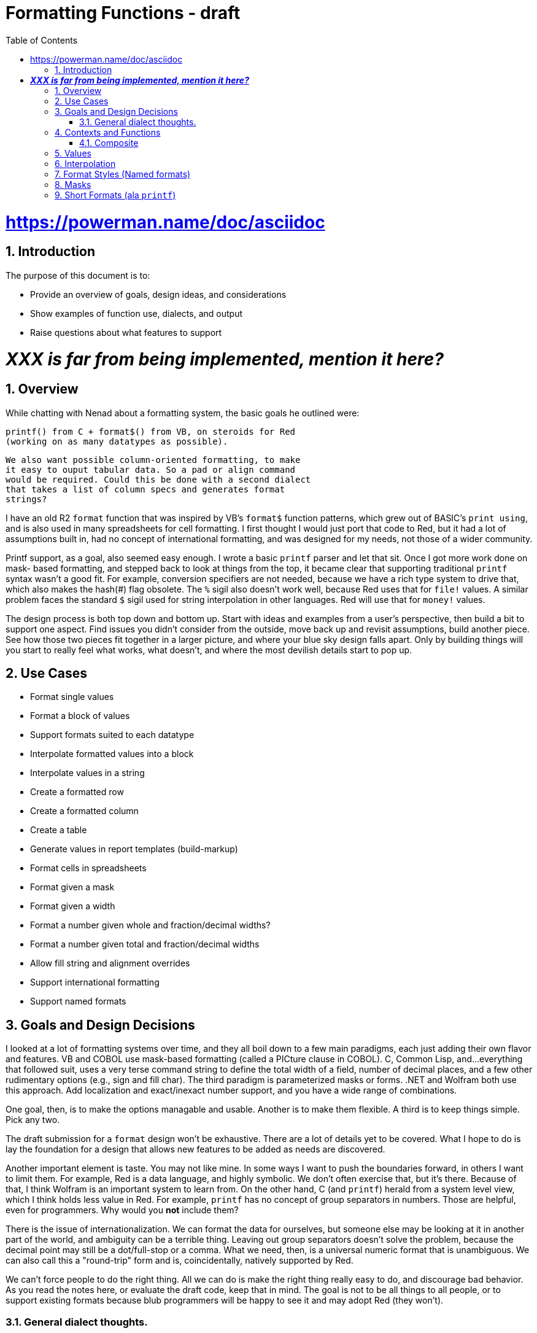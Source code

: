= Formatting Functions - draft
:imagesdir: /images
:toc:
:numbered:

# https://powerman.name/doc/asciidoc

== Introduction

The purpose of this document is to: 

* Provide an overview of goals, design ideas, and considerations
* Show examples of function use, dialects, and output
* Raise questions about what features to support

# _**XXX is far from being implemented, mention it here?**_

== Overview

While chatting with Nenad about a formatting system, the basic goals he
outlined were:

	printf() from C + format$() from VB, on steroids for Red 
	(working on as many datatypes as possible).
	
	We also want possible column-oriented formatting, to make 
	it easy to ouput tabular data. So a pad or align command 
	would be required. Could this be done with a second dialect
	that takes a list of column specs and generates format
	strings?

I have an old R2 `format` function that was inspired by VB's `format$`
function patterns, which grew out of BASIC's `print using`, and is also
used in many spreadsheets for cell formatting. I first thought I would
just port that code to Red, but it had a lot of assumptions built in,
had no concept of international formatting, and was designed for my 
needs, not those of a wider community.

Printf support, as a goal, also seemed easy enough. I wrote a basic
`printf` parser and let that sit. Once I got more work done on mask-
based formatting, and stepped back to look at things from the top,
it became clear that supporting traditional `printf` syntax wasn't a
good fit. For example, conversion specifiers are not needed, because
we have a rich type system to drive that, which also makes the hash(#)
flag obsolete. The `%` sigil also doesn't work well, because Red uses
that for `file!` values. A similar problem faces the standard `$` 
sigil used for string interpolation in other languages. Red will use
that for `money!` values.

The design process is both top down and bottom up. Start with ideas
and examples from a user's perspective, then build a bit to support
one aspect. Find issues you didn't consider from the outside, move
back up and revisit assumptions, build another piece. See how those
two pieces fit together in a larger picture, and where your blue
sky design falls apart. Only by building things will you start to 
really feel what works, what doesn't, and where the most devilish
details start to pop up.

== Use Cases

- Format single values
- Format a block of values
- Support formats suited to each datatype
- Interpolate formatted values into a block
- Interpolate values in a string
- Create a formatted row
- Create a formatted column
- Create a table
- Generate values in report templates (build-markup)
- Format cells in spreadsheets
- Format given a mask
- Format given a width
- Format a number given whole and fraction/decimal widths?
- Format a number given total and fraction/decimal widths
- Allow fill string and alignment overrides
- Support international formatting
- Support named formats

== Goals and Design Decisions

I looked at a lot of formatting systems over time, and they all
boil down to a few main paradigms, each just adding their own
flavor and features. VB and COBOL use mask-based formatting
(called a PICture clause in COBOL). C, Common Lisp, and...everything
that followed suit, uses a very terse command string to define the
total width of a field, number of decimal places, and a few other
rudimentary options (e.g., sign and fill char). The third paradigm
is parameterized masks or forms. .NET and Wolfram both use this 
approach. Add localization and exact/inexact number support, and
you have a wide range of combinations.

One goal, then, is to make the options managable and usable. Another
is to make them flexible. A third is to keep things simple. Pick any
two.

The draft submission for a `format` design won't be exhaustive. There
are a lot of details yet to be covered. What I hope to do is lay the
foundation for a design that allows new features to be added as needs
are discovered.

Another important element is taste. You may not like mine. In some
ways I want to push the boundaries forward, in others I want to limit
them. For example, Red is a data language, and highly symbolic. We
don't often exercise that, but it's there. Because of that, I think
Wolfram is an important system to learn from. On the other hand, C
(and `printf`) herald from a system level view, which I think holds 
less value in Red. For example, `printf` has no concept of group
separators in numbers. Those are helpful, even for programmers. Why
would you *not* include them?

There is the issue of internationalization. We can format the data
for ourselves, but someone else may be looking at it in another part
of the world, and ambiguity can be a terrible thing. Leaving out
group separators doesn't solve the problem, because the decimal 
point may still be a dot/full-stop or a comma. What we need, then,
is a universal numeric format that is unambiguous. We can also call
this a "round-trip" form and is, coincidentally, natively supported
by Red.

We can't force people to do the right thing. All we can do is make
the right thing really easy to do, and discourage bad behavior.
As you read the notes here, or evaluate the draft code, keep that
in mind. The goal is not to be all things to all people, or to 
support existing formats because blub programmers will be happy to
see it and may adopt Red (they won't). 

=== General dialect thoughts.

- Sigils should be chosen for use in a Red context, not simply
taken from other languages. This is important. We can't judge
things too quickly, because they're unfamiliar, but still have to 
acknowledge when certain characters make things look like noise.

- A lot of history exists for formatting layouts and patterns.
That should not be ignored. The primary driver here, for me, is
spreadsheets. And while we're thinking at the code level, there
will almost certainly come a time when an format editor tool 
will be built.

- We aren't designing for a single target audience or use case.
As programmers, we may think that something like `printf` is
enough, and everything beyond that is just bloat and wasted code.
If you've ever had to write formatted output for business use,
you know this is not the case, and a *huge* amount of effort goes
into the tiny details. To this end, we won't have a single dialect
that covers all our needs, even if there ends up being a single
`format` function that is an entry point.

== Contexts and Functions



=== Composite

The name of the function (`composite`) is tricky. Rebol calls this
`build-markup`, which isn't bad, but defines a more limited view of its 
use, as well as implying that you are building the markup itself, when
the markup is really the template you're filling in. 

We want a word that says it operates on a single argument, so things like
`intersperse`, `substitute`, and `interject` don't read as well to me. It sounds
like they take something(s) to insert. `Inset` is too close to `insert`. Another
option is a neologism, like `interform`, which implies both putting a thing in a
place, and `form`ing it. `Composite` is generally used as a term related to
image processing, which is a possible point of confusion. It is also both a noun
and a verb, which works well in this case.

There isn't much to this function in the way of design, with only a couple
major decisions to be made:

1. What are the start/end markers for substitution expressions.
2. What do we do in the case of mismatched markers.

> "Replace :( ... ): sections with their evaluated results."

The `:( ... ):` markers already have meaning in Red. Colons are used to
get and set values, and parens indicate evaluation.

Putting the colons on the outside gives you a clean paren expression on the
inside. Rebol used `<% ... %>` as its markers, inspired by PHP I think, and
comfortable for tag-people I suppose. 

One of the big questions is what to do if there are mismatched expr markers. We
can treat them as errors, or just pass through them, so they will be visible in
the output. We can support both behaviors with a refinement, and then just need
to choose the default.

Examples:

....
Composite
    ""              == ""
    ":(1):"         == "1"
    ":(pi):"        == "3.141592653589793"
    ":(rejoin ['a 'b]):" == "ab"
    "a:('--):b"     == "a--b"
    "a:('--):"      == "a--"
    ":('--):b"      == "--b"
    "ax:(1 / 0):xb" == "ax *** Error: zero-divide Where: 1 / 0 *** xb"
    ":("            == ":("
    ":('end"        == ":('end"
    "):"            == "):"
    ")::("          == ")::("

Composite/hide-errors
    "ax:(1 / 0):xb" == "axxb"
....


== Values

== Interpolation

== Format Styles (Named formats)

Long format masks don't work well in interpolated strings, and are a pain
to type repeatedly. Terse, short-format specs aren't always immediately
clear in what their output looks like. The strengths of one are the 
weaknesses of the other. The solution I'm moving toward is "named styles".
It's not a new concept, but the approach I've taken is more like using
style sheets than trying to build in every style and locale combination.
The library of them will naturally grow over time, and may become standard,
especially in larger internationalized systems. The standard system should
cover basic needs, and allow users to easily extend it.


== Masks

    "#,##0.00"
....
    <preformatted table data here>
    colA    ColB
    
    Row1A   Row1B
....

== Short Formats (ala `printf`)

Short-formats are like `printf`, but not exactly the same:
- Flags are "<>_+0Zz" = [left-align right-align space-for-+  +-for-+  zero-fill zero-fill]
  0 is a bit confusing in some cases, because it could be the last flag char, but
  then you may have leading 0s in the width, that follows. Have to decide if
  it's worth keeping.
- Width+precision are [m][.n] 

The sigil is the hardest thing to choose. `%` is for files in Red. I like `:`,
since it is like `get-word!` syntax, implying that we're getting a value to
interpolate into a string. If we also end the format with it, it's a get-set op,
implying getting a value and applying the format to it. The other big question
is whether short-format strings need to be structured. e.g. :[...]: or :(...):.
I think those apply to string interpolation, not single value short format
applications.

The biggest downside to `:` as a sigil is time values.
Alt sigil ideas: _=&@! But I don't really care for any of them.
I don't like ~ or ` as sigil options either.



